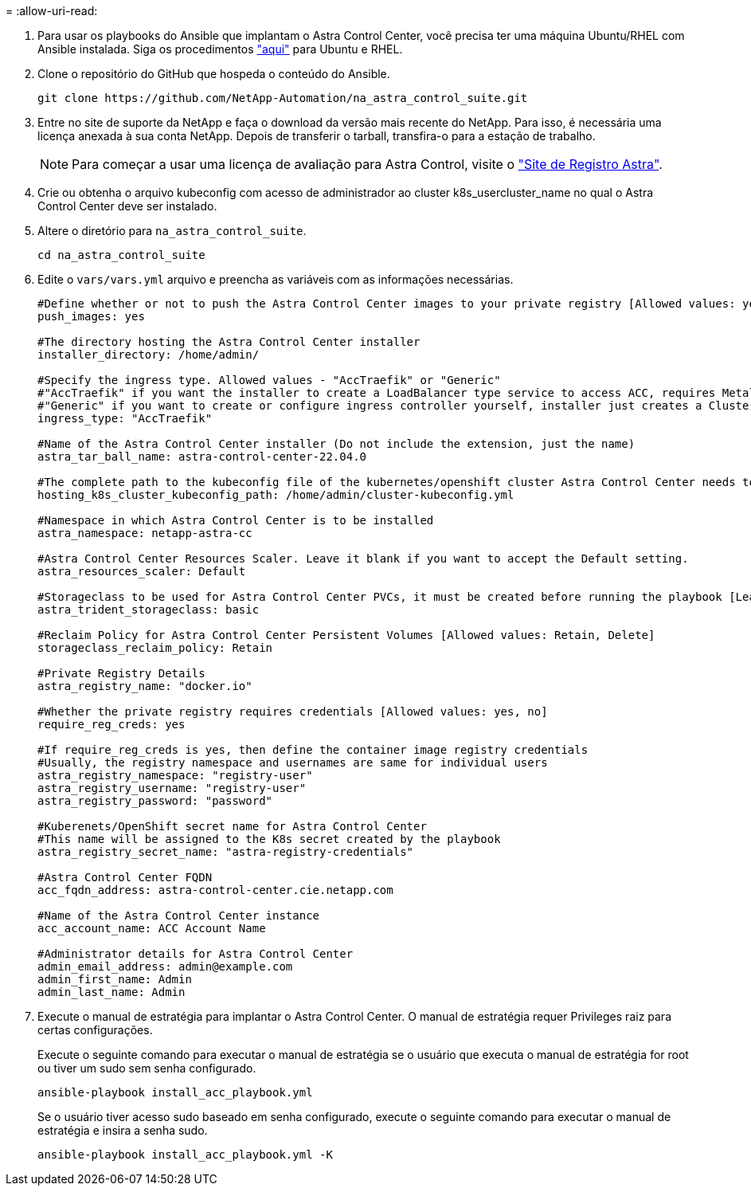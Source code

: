 = 
:allow-uri-read: 


. Para usar os playbooks do Ansible que implantam o Astra Control Center, você precisa ter uma máquina Ubuntu/RHEL com Ansible instalada. Siga os procedimentos link:../automation/getting-started.html["aqui"] para Ubuntu e RHEL.
. Clone o repositório do GitHub que hospeda o conteúdo do Ansible.
+
[source, cli]
----
git clone https://github.com/NetApp-Automation/na_astra_control_suite.git
----
. Entre no site de suporte da NetApp e faça o download da versão mais recente do NetApp. Para isso, é necessária uma licença anexada à sua conta NetApp. Depois de transferir o tarball, transfira-o para a estação de trabalho.
+

NOTE: Para começar a usar uma licença de avaliação para Astra Control, visite o https://cloud.netapp.com/astra-register["Site de Registro Astra"^].

. Crie ou obtenha o arquivo kubeconfig com acesso de administrador ao cluster k8s_usercluster_name no qual o Astra Control Center deve ser instalado.
. Altere o diretório para `na_astra_control_suite`.
+
[source, cli]
----
cd na_astra_control_suite
----
. Edite o `vars/vars.yml` arquivo e preencha as variáveis com as informações necessárias.
+
[source, cli]
----
#Define whether or not to push the Astra Control Center images to your private registry [Allowed values: yes, no]
push_images: yes

#The directory hosting the Astra Control Center installer
installer_directory: /home/admin/

#Specify the ingress type. Allowed values - "AccTraefik" or "Generic"
#"AccTraefik" if you want the installer to create a LoadBalancer type service to access ACC, requires MetalLB or similar.
#"Generic" if you want to create or configure ingress controller yourself, installer just creates a ClusterIP service for traefik.
ingress_type: "AccTraefik"

#Name of the Astra Control Center installer (Do not include the extension, just the name)
astra_tar_ball_name: astra-control-center-22.04.0

#The complete path to the kubeconfig file of the kubernetes/openshift cluster Astra Control Center needs to be installed to.
hosting_k8s_cluster_kubeconfig_path: /home/admin/cluster-kubeconfig.yml

#Namespace in which Astra Control Center is to be installed
astra_namespace: netapp-astra-cc

#Astra Control Center Resources Scaler. Leave it blank if you want to accept the Default setting.
astra_resources_scaler: Default

#Storageclass to be used for Astra Control Center PVCs, it must be created before running the playbook [Leave it blank if you want the PVCs to use default storageclass]
astra_trident_storageclass: basic

#Reclaim Policy for Astra Control Center Persistent Volumes [Allowed values: Retain, Delete]
storageclass_reclaim_policy: Retain

#Private Registry Details
astra_registry_name: "docker.io"

#Whether the private registry requires credentials [Allowed values: yes, no]
require_reg_creds: yes

#If require_reg_creds is yes, then define the container image registry credentials
#Usually, the registry namespace and usernames are same for individual users
astra_registry_namespace: "registry-user"
astra_registry_username: "registry-user"
astra_registry_password: "password"

#Kuberenets/OpenShift secret name for Astra Control Center
#This name will be assigned to the K8s secret created by the playbook
astra_registry_secret_name: "astra-registry-credentials"

#Astra Control Center FQDN
acc_fqdn_address: astra-control-center.cie.netapp.com

#Name of the Astra Control Center instance
acc_account_name: ACC Account Name

#Administrator details for Astra Control Center
admin_email_address: admin@example.com
admin_first_name: Admin
admin_last_name: Admin
----
. Execute o manual de estratégia para implantar o Astra Control Center. O manual de estratégia requer Privileges raiz para certas configurações.
+
Execute o seguinte comando para executar o manual de estratégia se o usuário que executa o manual de estratégia for root ou tiver um sudo sem senha configurado.

+
[source, cli]
----
ansible-playbook install_acc_playbook.yml
----
+
Se o usuário tiver acesso sudo baseado em senha configurado, execute o seguinte comando para executar o manual de estratégia e insira a senha sudo.

+
[source, cli]
----
ansible-playbook install_acc_playbook.yml -K
----

